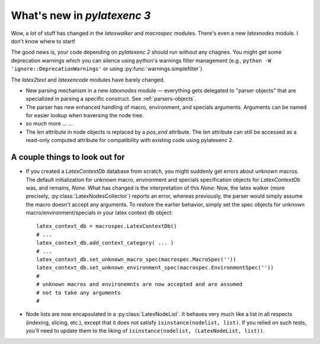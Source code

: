 What's new in `pylatexenc 3`
============================

Wow, a *lot* of stuff has changed in the `latexwalker` and `macrospec` modules.
There's even a new `latexnodes` module.  I don't know where to start!

The good news is, your code depending on `pylatexenc 2` should run without any
chagnes.  You might get some deprecation warnings which you can silence using
python's warnings filter management (e.g., ``python -W
'ignore::DeprecationWarnings'`` or using :py:func:`warnings.simplefilter`)

The `latex2text` and `latexencode` modules have barely changed.


- New parsing mechanism in a new `latexnodes` module — everything gets delegated
  to "parser objects" that are specialized in parsing a specific construct.  See
  :ref:`parsers-objects`.
  
- The parser has new enhanced handling of macro, environment, and specials
  arguments.  Arguments can be named for easier lookup when traversing the node
  tree.

- so much more ... ...

- The `len` attribute in node objects is replaced by a `pos_end` attribute.  The
  `len` attribute can still be accessed as a read-only computed attribute for
  compatibility with existing code using pylatexenc 2.



.. _new-in-pylatexenc-3-possible-pitfall-changes:

A couple things to look out for
-------------------------------

- If you created a `LatexContextDb` database from scratch, you might suddenly
  get errors about unknown macros.  The default initialization for unknown
  macro, environment and specials specification objects for `LatexContextDb`
  was, and remains, `None`.  What has changed is the interpretation of this
  `None`: Now, the latex walker (more precisely,
  :py:class:`LatexNodesCollector`) reports an error, whereas previously, the
  parser would simply assume the macro doesn't accept any arguments.  To restore
  the earlier behavior, simply set the spec objects for unknown
  macro/environment/specials in your latex context db object::

    latex_context_db = macrospec.LatexContextDb()
    # ...
    latex_context_db.add_context_category( ... )
    # ...
    latex_context_db.set_unknown_macro_spec(macrospec.MacroSpec(''))
    latex_context_db.set_unknown_environment_spec(macrospec.EnvironmentSpec(''))
    #
    # unknown macros and environemnts are now accepted and are assumed
    # not to take any arguments
    #

- Node lists are now encapsulated in a :py:class:`LatexNodeList`.  It behaves
  very much like a list in all respects (indexing, slicing, etc.), except that
  it does not satisfy ``isinstance(nodelist, list)``.  If you relied on such
  tests, you'll need to update them to the liking of ``isinstance(nodelist,
  (LatexNodeList, list))``.
